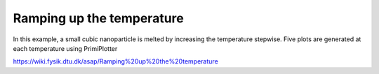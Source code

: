 Ramping up the temperature
===========================
In this example, a small cubic nanoparticle is melted by increasing the temperature stepwise. Five plots are generated at each temperature using PrimiPlotter

https://wiki.fysik.dtu.dk/asap/Ramping%20up%20the%20temperature
